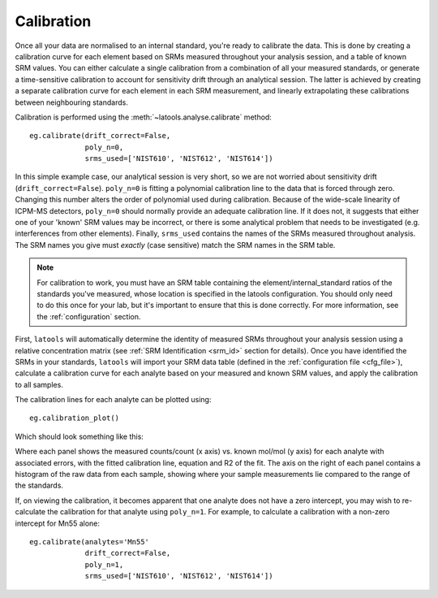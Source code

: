 .. _calibration:

###########
Calibration
###########

Once all your data are normalised to an internal standard, you're ready to calibrate the data.
This is done by creating a calibration curve for each element based on SRMs measured throughout your analysis session, and a table of known SRM values.
You can either calculate a single calibration from a combination of all your measured standards, or generate a time-sensitive calibration to account for sensitivity drift through an analytical session.
The latter is achieved by creating a separate calibration curve for each element in each SRM measurement, and linearly extrapolating these calibrations between neighbouring standards.

Calibration is performed using the :meth:`~latools.analyse.calibrate` method::

    eg.calibrate(drift_correct=False, 
                 poly_n=0,
                 srms_used=['NIST610', 'NIST612', 'NIST614'])


In this simple example case, our analytical session is very short, so we are not worried about sensitivity drift (``drift_correct=False``). ``poly_n=0`` is fitting a polynomial calibration line to the data that is forced through zero. Changing this number alters the order of polynomial used during calibration. Because of the wide-scale linearity of ICPM-MS detectors, ``poly_n=0`` should normally provide an adequate calibration line. If it does not, it suggests that either one of your 'known' SRM values may be incorrect, or there is some analytical problem that needs to be investigated (e.g. interferences from other elements). Finally, ``srms_used`` contains the names of the SRMs measured throughout analysis. The SRM names you give must *exactly* (case sensitive) match the SRM names in the SRM table.

.. note:: For calibration to work, you must have an SRM table containing the element/internal_standard ratios of the standards you've measured, whose location is specified in the latools configuration. You should only need to do this once for your lab, but it's important to ensure that this is done correctly. For more information, see the :ref:`configuration` section.

First, ``latools`` will automatically determine the identity of measured SRMs throughout your analysis session using a relative concentration matrix (see :ref:`SRM Identification <srm_id>` section for details).
Once you have identified the SRMs in your standards, ``latools`` will import your SRM data table (defined in the :ref:`configuration file <cfg_file>`), calculate a calibration curve for each analyte based on your measured and known SRM values, and apply the calibration to all samples.

The calibration lines for each analyte can be plotted using::

	eg.calibration_plot()

Which should look something like this:

.. image:: ./figs/calibration.png

Where each panel shows the measured counts/count (x axis) vs. known mol/mol (y axis) for each analyte with associated errors, with the fitted calibration line, equation and R2 of the fit. The axis on the right of each panel contains a histogram of the raw data from each sample, showing where your sample measurements lie compared to the range of the standards.

If, on viewing the calibration, it becomes apparent that one analyte does not have a zero intercept, you may wish to re-calculate the calibration for that analyte using ``poly_n=1``. For example, to calculate a calibration with a non-zero intercept for Mn55 alone::

    eg.calibrate(analytes='Mn55'
                 drift_correct=False, 
                 poly_n=1,
                 srms_used=['NIST610', 'NIST612', 'NIST614'])